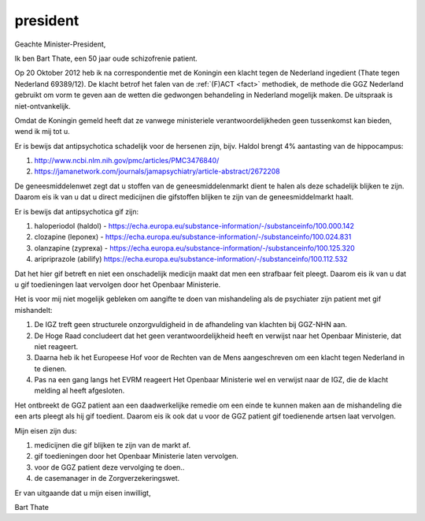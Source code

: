 .. _home:

.. raw:: html

    <br>

.. title:: Prosecutor. Court. Reconsider OTP-CR-117/19.


.. raw:: html

    <center>

president
#########

.. raw:: html

    </center>
    <br>


Geachte Minister-President,

Ik ben Bart Thate, een 50 jaar oude schizofrenie patient.

Op 20 Oktober 2012 heb ik na correspondentie met de Koningin een klacht tegen de Nederland ingedient (Thate tegen Nederland 69389/12). De klacht betrof het falen van de
:ref:`(F)ACT <fact>` methodiek, de methode die GGZ Nederland gebruikt om vorm te geven aan de wetten die gedwongen behandeling in Nederland mogelijk maken. De uitspraak is niet-ontvankelijk.

Omdat de Koningin gemeld heeft dat ze vanwege ministeriele verantwoordelijkheden geen tussenkomst kan bieden, wend ik mij tot u.

Er is bewijs dat antipsychotica schadelijk voor de hersenen zijn, bijv. Haldol brengt 4% aantasting van de hippocampus:

1) http://www.ncbi.nlm.nih.gov/pmc/articles/PMC3476840/ 
2) https://jamanetwork.com/journals/jamapsychiatry/article-abstract/2672208

De geneesmiddelenwet zegt dat u stoffen van de geneesmiddelenmarkt dient te halen als deze schadelijk blijken te zijn.
Daarom eis ik van u dat u direct medicijnen die gifstoffen blijken te zijn van de geneesmiddelmarkt haalt.

Er is bewijs dat antipsychotica gif zijn:

1) haloperiodol (haldol) - https://echa.europa.eu/substance-information/-/substanceinfo/100.000.142
2) clozapine (leponex) - https://echa.europa.eu/substance-information/-/substanceinfo/100.024.831
3) olanzapine (zyprexa) - https://echa.europa.eu/substance-information/-/substanceinfo/100.125.320
4) aripriprazole (abilify) https://echa.europa.eu/substance-information/-/substanceinfo/100.112.532

Dat het hier gif betreft en niet een onschadelijk medicijn maakt dat men een strafbaar feit pleegt. 
Daarom eis ik van u dat u gif toedieningen laat vervolgen door het Openbaar Ministerie.

Het is voor mij niet mogelijk gebleken om aangifte te doen van mishandeling als de psychiater zijn patient met gif mishandelt:

1) De IGZ treft geen structurele onzorgvuldigheid in de afhandeling van klachten bij GGZ-NHN aan.
2) De Hoge Raad concludeert dat het geen verantwoordelijkheid heeft en verwijst naar het Openbaar Ministerie, dat niet reageert.
3) Daarna heb ik het Europeese Hof voor de Rechten van de Mens aangeschreven om een klacht tegen Nederland in te dienen.
4) Pas na een gang langs het EVRM reageert Het Openbaar Ministerie wel en verwijst naar de IGZ, die de klacht melding al heeft afgesloten.

Het ontbreekt de GGZ patient aan een daadwerkelijke remedie om een einde te kunnen maken aan de mishandeling die een arts pleegt als hij gif toedient.
Daarom eis ik ook dat u voor de GGZ patient gif toedienende artsen laat vervolgen.

Mijn eisen zijn dus:

1) medicijnen die gif blijken te zijn van de markt af.
2) gif toedieningen door het Openbaar Ministerie laten vervolgen.
3) voor de GGZ patient deze vervolging te doen..
4) de casemanager in de Zorgverzekeringswet.

Er van uitgaande dat u mijn eisen inwilligt,

.. raw:: html

    <br><br>

Bart Thate

